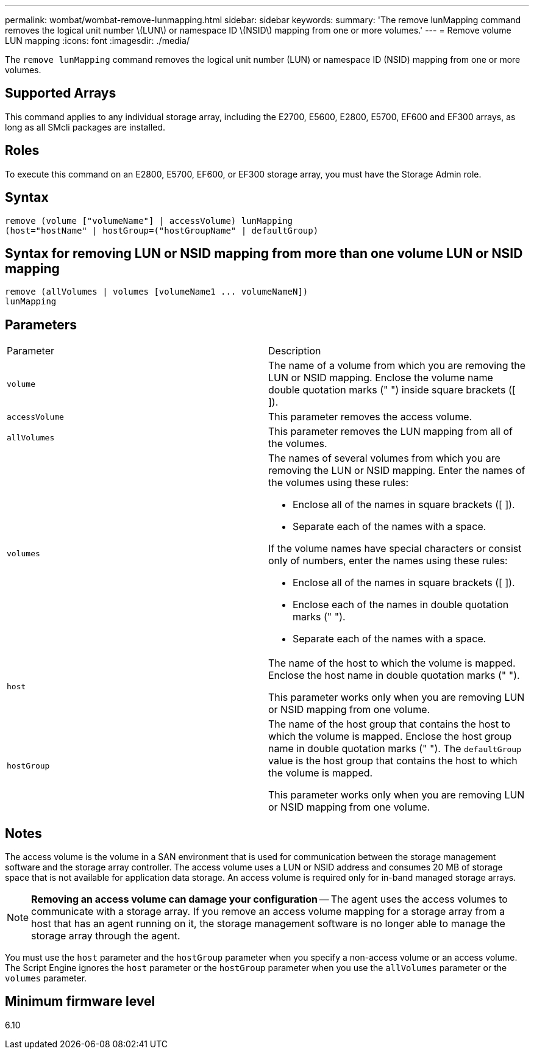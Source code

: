 ---
permalink: wombat/wombat-remove-lunmapping.html
sidebar: sidebar
keywords: 
summary: 'The remove lunMapping command removes the logical unit number \(LUN\) or namespace ID \(NSID\) mapping from one or more volumes.'
---
= Remove volume LUN mapping
:icons: font
:imagesdir: ./media/

[.lead]
The `remove lunMapping` command removes the logical unit number (LUN) or namespace ID (NSID) mapping from one or more volumes.

== Supported Arrays

This command applies to any individual storage array, including the E2700, E5600, E2800, E5700, EF600 and EF300 arrays, as long as all SMcli packages are installed.

== Roles

To execute this command on an E2800, E5700, EF600, or EF300 storage array, you must have the Storage Admin role.

== Syntax

----
remove (volume ["volumeName"] | accessVolume) lunMapping
(host="hostName" | hostGroup=("hostGroupName" | defaultGroup)
----

== Syntax for removing LUN or NSID mapping from more than one volume LUN or NSID mapping

----
remove (allVolumes | volumes [volumeName1 ... volumeNameN])
lunMapping
----

== Parameters

|===
| Parameter| Description
a|
`volume`
a|
The name of a volume from which you are removing the LUN or NSID mapping. Enclose the volume name double quotation marks (" ") inside square brackets ([ ]).

a|
`accessVolume`
a|
This parameter removes the access volume.

a|
`allVolumes`
a|
This parameter removes the LUN mapping from all of the volumes.
a|
`volumes`
a|
The names of several volumes from which you are removing the LUN or NSID mapping. Enter the names of the volumes using these rules:

* Enclose all of the names in square brackets ([ ]).
* Separate each of the names with a space.

If the volume names have special characters or consist only of numbers, enter the names using these rules:

* Enclose all of the names in square brackets ([ ]).
* Enclose each of the names in double quotation marks (" ").
* Separate each of the names with a space.

a|
`host`
a|
The name of the host to which the volume is mapped. Enclose the host name in double quotation marks (" ").

This parameter works only when you are removing LUN or NSID mapping from one volume.

a|
`hostGroup`
a|
The name of the host group that contains the host to which the volume is mapped. Enclose the host group name in double quotation marks (" "). The `defaultGroup` value is the host group that contains the host to which the volume is mapped.

This parameter works only when you are removing LUN or NSID mapping from one volume.

|===

== Notes

The access volume is the volume in a SAN environment that is used for communication between the storage management software and the storage array controller. The access volume uses a LUN or NSID address and consumes 20 MB of storage space that is not available for application data storage. An access volume is required only for in-band managed storage arrays.

[NOTE]
====
*Removing an access volume can damage your configuration* -- The agent uses the access volumes to communicate with a storage array. If you remove an access volume mapping for a storage array from a host that has an agent running on it, the storage management software is no longer able to manage the storage array through the agent.
====

You must use the `host` parameter and the `hostGroup` parameter when you specify a non-access volume or an access volume. The Script Engine ignores the `host` parameter or the `hostGroup` parameter when you use the `allVolumes` parameter or the `volumes` parameter.

== Minimum firmware level

6.10
